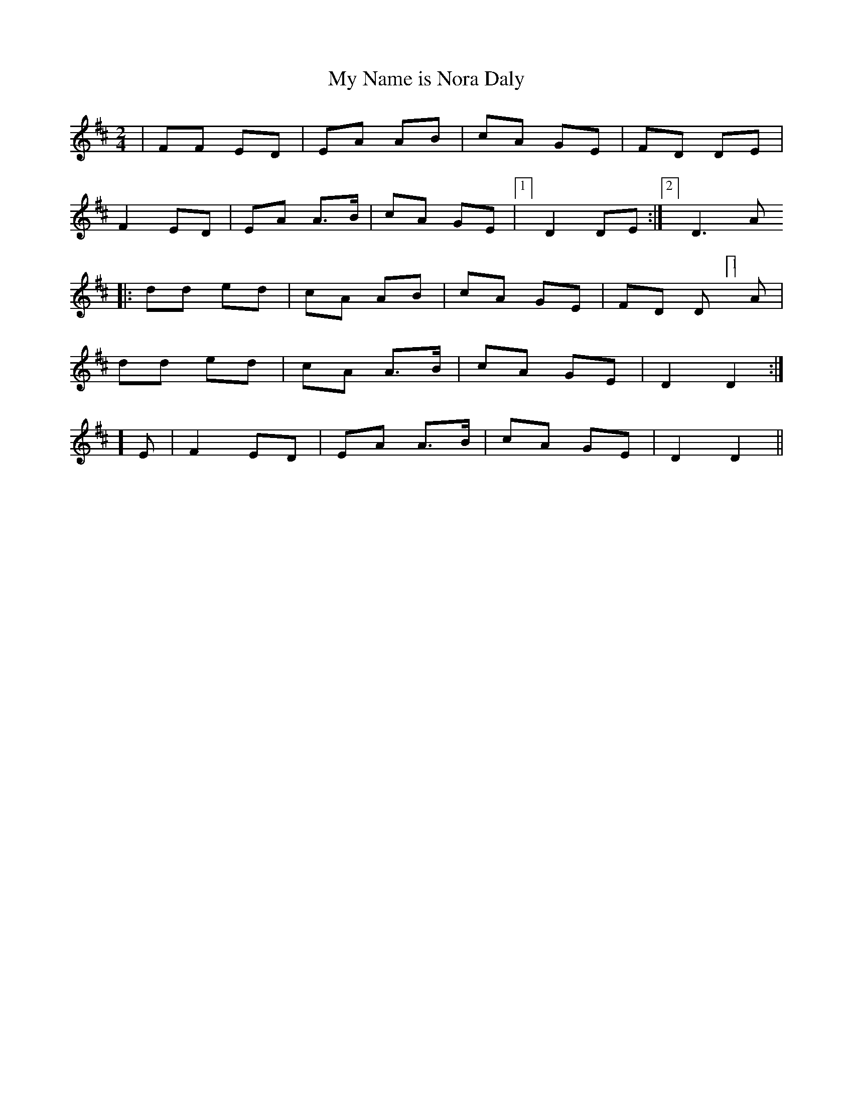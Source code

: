 X:105
T:My Name is Nora Daly
B:Terry "Cuz" Teahan "Sliabh Luachra on Parade" 1980
Z:Patrick Cavanagh
M:2/4
L:1/8
R:Polka
K:D
| FF ED | EA AB | cA GE | FD DE |
F2 ED | EA A>B | cA GE |[1] D2DE :|[2] D3 A
|: dd ed | cA AB | cA GE | FD D[1]A |
dd ed | cA A>B | cA GE | D2 D2 :|
[2]E | F2 ED | EA A>B | cA GE | D2 D2 ||
